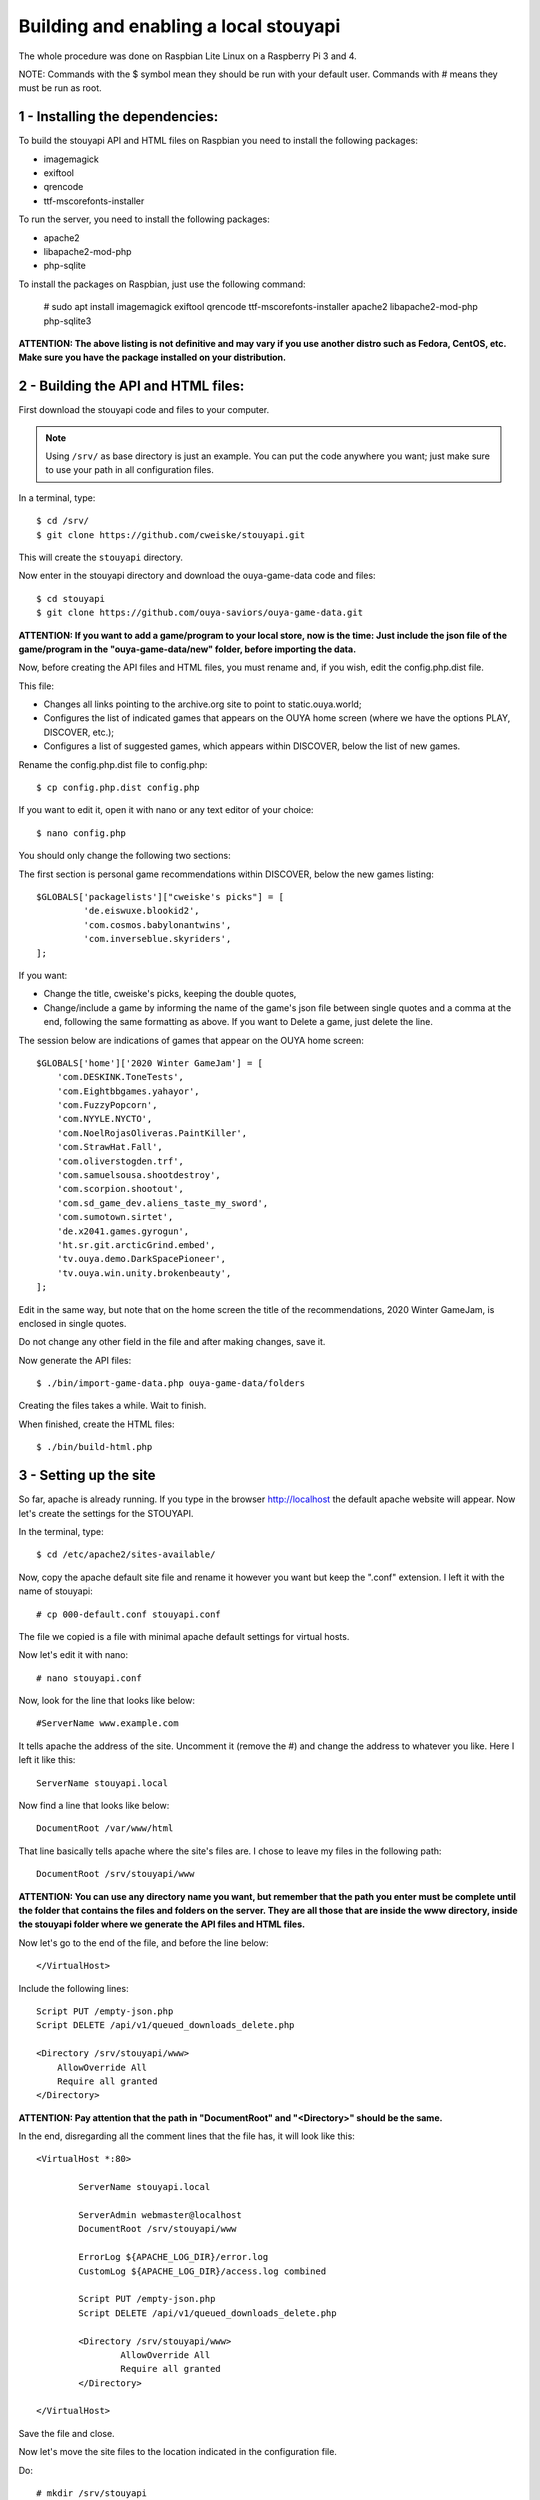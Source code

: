 ======================================
Building and enabling a local stouyapi
======================================

The whole procedure was done on Raspbian Lite Linux on a Raspberry Pi 3 and 4.

NOTE: Commands with the $ symbol mean they should be run with your default user.
Commands with # means they must be run as root.


1 - Installing the dependencies:
================================

To build the stouyapi API and HTML files on Raspbian you need to install the
following packages:

- imagemagick
- exiftool
- qrencode
- ttf-mscorefonts-installer

To run the server, you need to install the following packages:

- apache2
- libapache2-mod-php
- php-sqlite

To install the packages on Raspbian, just use the following command:

    # sudo apt install imagemagick exiftool qrencode ttf-mscorefonts-installer apache2 libapache2-mod-php php-sqlite3

**ATTENTION: The above listing is not definitive and may vary if you use another
distro such as Fedora, CentOS, etc. Make sure you have the package installed on
your distribution.**


2 - Building the API and HTML files:
====================================

First download the stouyapi code and files to your computer.

.. note::
   Using ``/srv/`` as base directory is just an example. You can put the
   code anywhere you want; just make sure to use your path in all
   configuration files.

In a terminal, type::

    $ cd /srv/
    $ git clone https://github.com/cweiske/stouyapi.git

This will create the ``stouyapi`` directory.

Now enter in the stouyapi directory and download the ouya-game-data code and files::

    $ cd stouyapi
    $ git clone https://github.com/ouya-saviors/ouya-game-data.git

**ATTENTION: If you want to add a game/program to your local store, now is the time:
Just include the json file of the game/program in the "ouya-game-data/new" folder,
before importing the data.**

Now, before creating the API files and HTML files, you must rename and, if you wish,
edit the config.php.dist file.

This file:

- Changes all links pointing to the archive.org site to point to static.ouya.world;
- Configures the list of indicated games that appears on the OUYA home screen (where we have the options PLAY, DISCOVER, etc.);
- Configures a list of suggested games, which appears within DISCOVER, below the list of new games.

Rename the config.php.dist file to config.php::

    $ cp config.php.dist config.php

If you want to edit it, open it with nano or any text editor of your choice::

    $ nano config.php

You should only change the following two sections:

The first section is personal game recommendations within DISCOVER, below the new games listing::

    $GLOBALS['packagelists']["cweiske's picks"] = [
             'de.eiswuxe.blookid2',
             'com.cosmos.babylonantwins',
             'com.inverseblue.skyriders',
    ];

If you want:

- Change the title, cweiske's picks, keeping the double quotes,
- Change/include a game by informing the name of the game's json file between single quotes and a comma at the end, following the same formatting as above. If you want to Delete a game, just delete the line.

The session below are indications of games that appear on the OUYA home screen::

    $GLOBALS['home']['2020 Winter GameJam'] = [
        'com.DESKINK.ToneTests',
        'com.Eightbbgames.yahayor',
        'com.FuzzyPopcorn',
        'com.NYYLE.NYCTO',
        'com.NoelRojasOliveras.PaintKiller',
        'com.StrawHat.Fall',
        'com.oliverstogden.trf',
        'com.samuelsousa.shootdestroy',
        'com.scorpion.shootout',
        'com.sd_game_dev.aliens_taste_my_sword',
        'com.sumotown.sirtet',
        'de.x2041.games.gyrogun',
        'ht.sr.git.arcticGrind.embed',
        'tv.ouya.demo.DarkSpacePioneer',
        'tv.ouya.win.unity.brokenbeauty',
    ];

Edit in the same way, but note that on the home screen the title of the recommendations,
2020 Winter GameJam, is enclosed in single quotes.

Do not change any other field in the file and after making changes, save it.

Now generate the API files::

    $ ./bin/import-game-data.php ouya-game-data/folders

Creating the files takes a while. Wait to finish.

When finished, create the HTML files::

    $ ./bin/build-html.php


3 - Setting up the site
========================

So far, apache is already running. If you type in the browser http://localhost the default
apache website will appear. Now let's create the settings for the STOUYAPI.

In the terminal, type::

    $ cd /etc/apache2/sites-available/

Now, copy the apache default site file and rename it however you want but keep the ".conf"
extension. I left it with the name of stouyapi::

    # cp 000-default.conf stouyapi.conf

The file we copied is a file with minimal apache default settings for virtual hosts.

Now let's edit it with nano::

    # nano stouyapi.conf

Now, look for the line that looks like below::

    #ServerName www.example.com

It tells apache the address of the site. Uncomment it (remove the #) and change the address
to whatever you like. Here I left it like this::

    ServerName stouyapi.local

Now find a line that looks like below::

    DocumentRoot /var/www/html

That line basically tells apache where the site's files are.
I chose to leave my files in the following path::

    DocumentRoot /srv/stouyapi/www

**ATTENTION: You can use any directory name you want, but
remember that the path you enter must be complete until the
folder that contains the files and folders on the server.
They are all those that are inside the www directory, inside
the stouyapi folder where we generate the API files and HTML files.**

Now let's go to the end of the file, and before the line below::

    </VirtualHost>

Include the following lines::

    Script PUT /empty-json.php
    Script DELETE /api/v1/queued_downloads_delete.php

    <Directory /srv/stouyapi/www>
        AllowOverride All
        Require all granted
    </Directory>

**ATTENTION: Pay attention that the path in "DocumentRoot" and "<Directory>" should be the same.**

In the end, disregarding all the comment lines that the file has, it will look like this::

	<VirtualHost *:80>

		ServerName stouyapi.local

		ServerAdmin webmaster@localhost
		DocumentRoot /srv/stouyapi/www

	        ErrorLog ${APACHE_LOG_DIR}/error.log
	        CustomLog ${APACHE_LOG_DIR}/access.log combined

		Script PUT /empty-json.php
		Script DELETE /api/v1/queued_downloads_delete.php

		<Directory /srv/stouyapi/www>
			AllowOverride All
			Require all granted
		</Directory>

	</VirtualHost>

Save the file and close.

Now let's move the site files to the location indicated in the configuration file.

Do::

    # mkdir /srv/stouyapi

Then go inside the stouyapi folder where we created the API and HTML files and do::

    # cp -R www /srv/stouyapi

This will copy the www folder to /srv/stouyapi.

You can check with the following command::

    $ ls /srv/stouyapi

Which will return the www folder.


4 - Activating the apache modules and the website.
==================================================

With the configuration file created and the site files in place, let's activate the modules and the site.

First the modules, enter the following command::

    # a2enmod actions expires php8.1 rewrite

This will activate the necessary modules. Don't worry if any of them are already active
(php8.1 will be), as apache just tells you that it's already configured.

It will ask to restart apache, showing the command to run which is::

    # systemctl restart apache2

Finally, to activate the site, type::

    # a2ensite stouyapi

If you used another name for the site configuration file, change the name in the above command.
If you just type a2ensite and press enter it will show you all the sites available to activate
and you just type the name of the site and press enter.

Finally, it will ask to reload apache, which we will do with the command::

    # systemctl reload apache2

With that we finish the settings and the site is already running.

To check if everything is ok, in the terminal::

    ##To check if normal API routes work, type:
    $ curl -I http://stouyapi.cwboo/api/firmware_builds

    ##To check if rewritten API routes work, type:
    $ curl -I http://stouyapi.cwboo/api/v1/discover/discover

    ##To check if PHP routes work, type:
    $ curl -I http://stouyapi.cwboo/api/v1/gamers/me

All curl commands above should return ``HTTP/1.1 200 OK`` with some other information.


5 - Configuring the files in the OUYA
=====================================

We must access the OUYA through adb, either in the case of an installation after a factory reset
or to use the local stouyapi, and edit the hosts file located in /etc (/etc/hosts) and include a
line with the format below::

    IP-APACHE-SERVER STOUYAPI-SITE-NAME

It will look like this::

    127.0.0.1 localhost
    192.168.0.5 stouyapi.local

ATTENTION: The hosts file already has a line that refers to localhost and it should not be deleted.
Also, you must leave a blank line after your stouyapi address.

And the ouya_config.properties file, which is in /sdcard, will look like this::

    OUYA_SERVER_URL=http://stouyapi.local
    OUYA_STATUS_SERVER_URL=http://stouyapi.local/api/v1/status

ATTENTION: the site to be used, which in the above case is stouyapi.local, is the one that we inform
in the apache configuration file, in the line that starts with "ServerName".

With this, the OUYA will use the local stouyapi immediately.
If it do not, reboot the OUYA once.


6 - OUYA setup
==============

1. User registration: "Existing account"
2. Enter any username, leave password empty. Continue.
3. Skip credit card registration

The username will appear on your ouya main screen.
